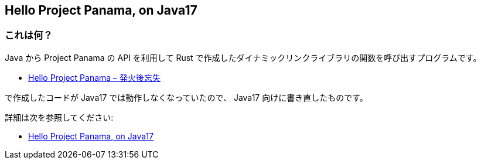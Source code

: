 == Hello Project Panama, on Java17

=== これは何？

Java から Project Panama の API を利用して Rust で作成したダイナミックリンクライブラリの関数を呼び出すプログラムです。

* https://yukihane.github.io/blog/202002/11/hello-project-panama/[Hello Project Panama – 発火後忘失]

で作成したコードが Java17 では動作しなくなっていたので、 Java17 向けに書き直したものです。

詳細は次を参照してください:

* https://yukihane.github.io/blog/202110/08/hello-project-panama-on-java17/[Hello Project Panama, on Java17 ]
